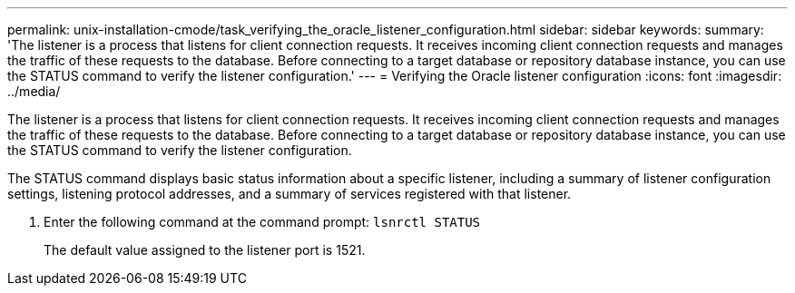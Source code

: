 ---
permalink: unix-installation-cmode/task_verifying_the_oracle_listener_configuration.html
sidebar: sidebar
keywords: 
summary: 'The listener is a process that listens for client connection requests. It receives incoming client connection requests and manages the traffic of these requests to the database. Before connecting to a target database or repository database instance, you can use the STATUS command to verify the listener configuration.'
---
= Verifying the Oracle listener configuration
:icons: font
:imagesdir: ../media/

[.lead]
The listener is a process that listens for client connection requests. It receives incoming client connection requests and manages the traffic of these requests to the database. Before connecting to a target database or repository database instance, you can use the STATUS command to verify the listener configuration.

The STATUS command displays basic status information about a specific listener, including a summary of listener configuration settings, listening protocol addresses, and a summary of services registered with that listener.

. Enter the following command at the command prompt: `lsnrctl STATUS`
+
The default value assigned to the listener port is 1521.
